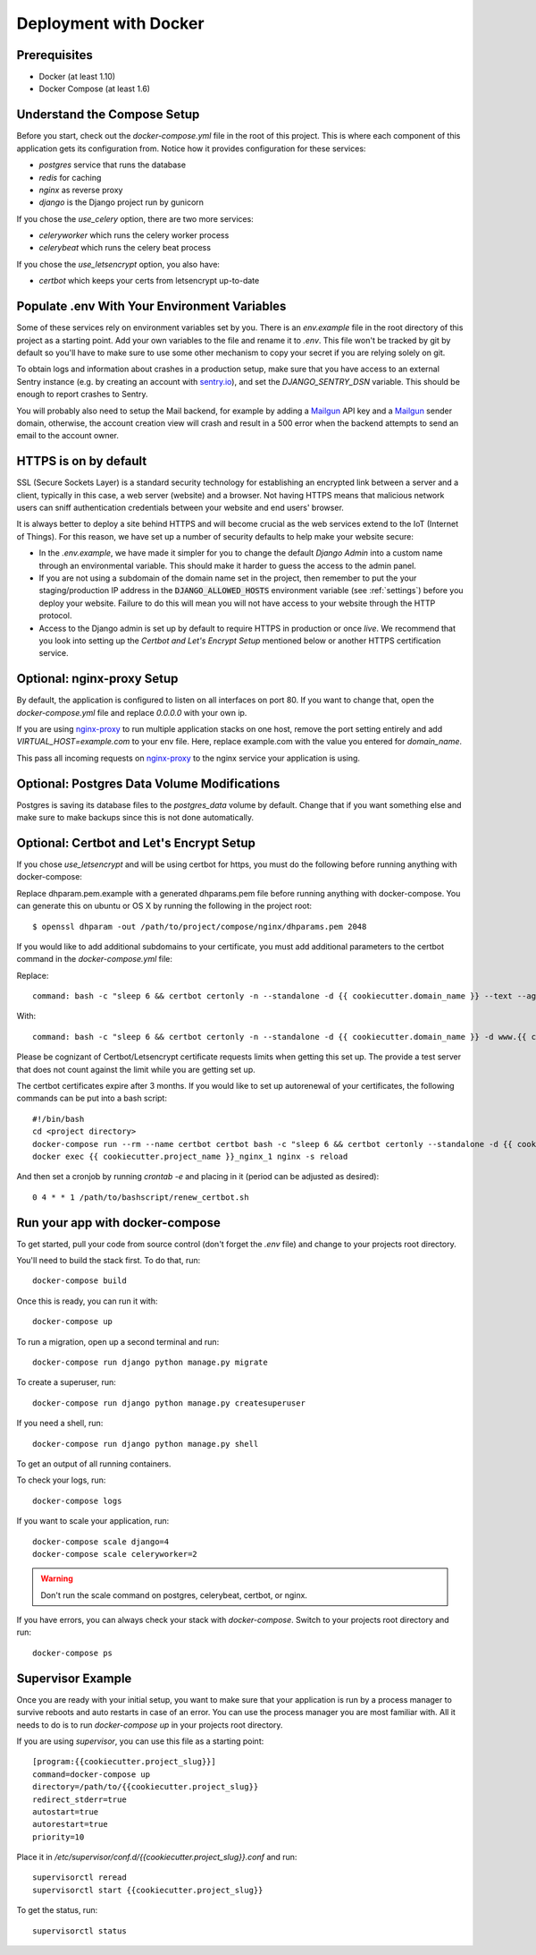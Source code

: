 Deployment with Docker
=======================

.. index:: Docker, deployment

Prerequisites
-------------

* Docker (at least 1.10)
* Docker Compose (at least 1.6)

Understand the Compose Setup
--------------------------------

Before you start, check out the `docker-compose.yml` file in the root of this project. This is where each component
of this application gets its configuration from. Notice how it provides configuration for these services:

* `postgres` service that runs the database
* `redis` for caching
* `nginx` as reverse proxy
* `django` is the Django project run by gunicorn

If you chose the `use_celery` option, there are two more services:

* `celeryworker` which runs the celery worker process
* `celerybeat` which runs the celery beat process

If you chose the `use_letsencrypt` option, you also have:

* `certbot` which keeps your certs from letsencrypt up-to-date

Populate .env With Your Environment Variables
---------------------------------------------

Some of these services rely on environment variables set by you. There is an `env.example` file in the
root directory of this project as a starting point. Add your own variables to the file and rename it to `.env`. This
file won't be tracked by git by default so you'll have to make sure to use some other mechanism to copy your secret if
you are relying solely on git.

To obtain logs and information about crashes in a production setup, make sure that you have access to an external Sentry instance (e.g. by creating an account with `sentry.io`_), and set the `DJANGO_SENTRY_DSN` variable. This should be enough to report crashes to Sentry.

You will probably also need to setup the Mail backend, for example by adding a `Mailgun`_ API key and a `Mailgun`_ sender domain, otherwise, the account creation view will crash and result in a 500 error when the backend attempts to send an email to the account owner.

.. _sentry.io: https://sentry.io/welcome
.. _Mailgun: https://mailgun.com

HTTPS is on by default
----------------------

SSL (Secure Sockets Layer) is a standard security technology for establishing an encrypted link between a server and a client, typically in this case, a web server (website) and a browser. Not having HTTPS means that malicious network users can sniff authentication credentials between your website and end users' browser.

It is always better to deploy a site behind HTTPS and will become crucial as the web services extend to the IoT (Internet of Things). For this reason, we have set up a number of security defaults to help make your website secure:

* In the `.env.example`, we have made it simpler for you to change the default `Django Admin` into a custom name through an environmental variable. This should make it harder to guess the access to the admin panel.

* If you are not using a subdomain of the domain name set in the project, then remember to put the your staging/production IP address in the :code:`DJANGO_ALLOWED_HOSTS` environment variable (see :ref:`settings`) before you deploy your website. Failure to do this will mean you will not have access to your website through the HTTP protocol.

* Access to the Django admin is set up by default to require HTTPS in production or once *live*. We recommend that you look into setting up the *Certbot and Let's Encrypt Setup* mentioned below or another HTTPS certification service.

Optional: nginx-proxy Setup
---------------------------

By default, the application is configured to listen on all interfaces on port 80. If you want to change that, open the
`docker-compose.yml` file and replace `0.0.0.0` with your own ip.

If you are using `nginx-proxy`_ to run multiple application stacks on one host, remove the port setting entirely and add `VIRTUAL_HOST=example.com` to your env file. Here, replace example.com with the value you entered for `domain_name`.

This pass all incoming requests on `nginx-proxy`_ to the nginx service your application is using.

.. _nginx-proxy: https://github.com/jwilder/nginx-proxy

Optional: Postgres Data Volume Modifications
---------------------------------------------

Postgres is saving its database files to the `postgres_data` volume by default. Change that if you want something else and make sure to make backups since this is not done automatically.

Optional: Certbot and Let's Encrypt Setup
------------------------------------------

If you chose `use_letsencrypt` and will be using certbot for https, you must do the following before running anything with docker-compose:

Replace dhparam.pem.example with a generated dhparams.pem file before running anything with docker-compose. You can generate this on ubuntu or OS X by running the following in the project root:

::

    $ openssl dhparam -out /path/to/project/compose/nginx/dhparams.pem 2048

If you would like to add additional subdomains to your certificate, you must add additional parameters to the certbot command in the `docker-compose.yml` file:

Replace:

::

    command: bash -c "sleep 6 && certbot certonly -n --standalone -d {{ cookiecutter.domain_name }} --text --agree-tos --email mjsisley@relawgo.com --server https://acme-v01.api.letsencrypt.org/directory --rsa-key-size 4096 --verbose --keep-until-expiring --standalone-supported-challenges http-01"

With:

::

    command: bash -c "sleep 6 && certbot certonly -n --standalone -d {{ cookiecutter.domain_name }} -d www.{{ cookiecutter.domain_name }} -d etc.{{ cookiecutter.domain_name }} --text --agree-tos --email {{ cookiecutter.email }} --server https://acme-v01.api.letsencrypt.org/directory --rsa-key-size 4096 --verbose --keep-until-expiring --standalone-supported-challenges http-01"

Please be cognizant of Certbot/Letsencrypt certificate requests limits when getting this set up. The provide a test server that does not count against the limit while you are getting set up.

The certbot certificates expire after 3 months.
If you would like to set up autorenewal of your certificates, the following commands can be put into a bash script:

::

    #!/bin/bash
    cd <project directory>
    docker-compose run --rm --name certbot certbot bash -c "sleep 6 && certbot certonly --standalone -d {{ cookiecutter.domain_name }} --text --agree-tos --email {{ cookiecutter.email }} --server https://acme-v01.api.letsencrypt.org/directory --rsa-key-size 4096 --verbose --keep-until-expiring --standalone-supported-challenges http-01"
    docker exec {{ cookiecutter.project_name }}_nginx_1 nginx -s reload

And then set a cronjob by running `crontab -e` and placing in it (period can be adjusted as desired)::

    0 4 * * 1 /path/to/bashscript/renew_certbot.sh

Run your app with docker-compose
--------------------------------

To get started, pull your code from source control (don't forget the `.env` file) and change to your projects root
directory.

You'll need to build the stack first. To do that, run::

    docker-compose build

Once this is ready, you can run it with::

    docker-compose up

To run a migration, open up a second terminal and run::

   docker-compose run django python manage.py migrate

To create a superuser, run::

   docker-compose run django python manage.py createsuperuser

If you need a shell, run::

   docker-compose run django python manage.py shell

To get an output of all running containers.

To check your logs, run::

   docker-compose logs

If you want to scale your application, run::

   docker-compose scale django=4
   docker-compose scale celeryworker=2

.. warning:: Don't run the scale command on postgres, celerybeat, certbot, or nginx.

If you have errors, you can always check your stack with `docker-compose`. Switch to your projects root directory and run::

    docker-compose ps


Supervisor Example
-------------------

Once you are ready with your initial setup, you want to make sure that your application is run by a process manager to
survive reboots and auto restarts in case of an error. You can use the process manager you are most familiar with. All
it needs to do is to run `docker-compose up` in your projects root directory.

If you are using `supervisor`, you can use this file as a starting point::

    [program:{{cookiecutter.project_slug}}]
    command=docker-compose up
    directory=/path/to/{{cookiecutter.project_slug}}
    redirect_stderr=true
    autostart=true
    autorestart=true
    priority=10

Place it in `/etc/supervisor/conf.d/{{cookiecutter.project_slug}}.conf` and run::

    supervisorctl reread
    supervisorctl start {{cookiecutter.project_slug}}

To get the status, run::

    supervisorctl status
